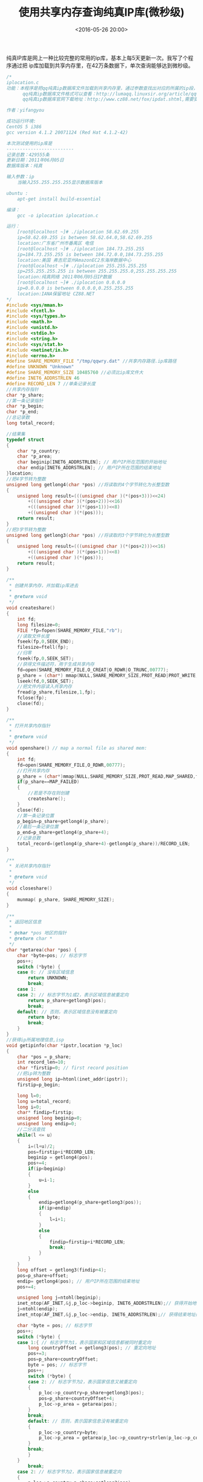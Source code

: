 #+title: 使用共享内存查询纯真IP库(微秒级)
#+date: <2016-05-26 20:00>
#+filetags: c
#+description: 使用 C 语言来读取ip库。

纯真IP库是网上一种比较完整的常用的ip库，基本上每5天更新一次。我写了个程序通过把
ip库加载到共享内存里，在42万条数据下，单次查询能够达到微秒级。

#+BEGIN_SRC C
    /*
    iplocation.c
    功能：本程序是把qq纯真ip数据库文件加载到共享内存里，通过参数查找出对应的所属的ip段，和地理位置，使用共享内存可以使查询一次在纳秒级。
          qq纯真ip数据库文件格式可以查看：http://lumaqq.linuxsir.org/article/qqwry_format_detail.html
          qq纯真ip数据库官网下载地址：http://www.cz88.net/fox/ipdat.shtml,需要安装，安装完后把qqwry.dat拷出即可，也可从网上找。

    作者：yifangyou

    成功运行环境:
    CentOS 5 i386
    gcc version 4.1.2 20071124 (Red Hat 4.1.2-42)

    本次测试使用的ip库是
    -------------------------
    记录总数：429555条
    更新日期：2011年06月05日
    数据库版本：纯真

    输入参数：ip
        当输入255.255.255.255显示数据库版本

    ubuntu :
        apt-get install build-essential

    编译：
        gcc -o iplocation iplocation.c

    运行：
        [root@localhost ~]# ./iplocation 58.62.69.255
        ip=58.62.69.255 is between 58.62.64.0,58.62.69.255
        location:广东省广州市番禺区 电信
        [root@localhost ~]# ./iplocation 184.73.255.255
        ip=184.73.255.255 is between 184.72.0.0,184.73.255.255
        location:美国 弗吉尼亚州AmazonEC2东海岸数据中心
        [root@localhost ~]# ./iplocation 255.255.255.255
        ip=255.255.255.255 is between 255.255.255.0,255.255.255.255
        location:纯真网络 2011年06月05日IP数据
        [root@localhost ~]# ./iplocation 0.0.0.0
        ip=0.0.0.0 is between 0.0.0.0,0.255.255.255
        location:IANA保留地址 CZ88.NET
    */
    #include <sys/mman.h>
    #include <fcntl.h>
    #include <sys/types.h>
    #include <math.h>
    #include <unistd.h>
    #include <stdio.h>
    #include <string.h>
    #include <sys/stat.h>
    #include <netinet/in.h>
    #include <errno.h>
    #define SHARE_MEMORY_FILE "/tmp/qqwry.dat" //共享内存路径.ip库路径
    #define UNKNOWN "Unknown"
    #define SHARE_MEMORY_SIZE 10485760 //必须比ip库文件大
    #define INET6_ADDRSTRLEN 46
    #define RECORD_LEN 7 //单条记录长度
    //共享内存指针
    char *p_share;
    //第一条记录指针
    char *p_begin;
    char *p_end;
    //总记录数
    long total_record;

    //结果集
    typedef struct
    {
        char *p_country;
        char *p_area;
        char beginip[INET6_ADDRSTRLEN]; // 用户IP所在范围的开始地址
        char endip[INET6_ADDRSTRLEN]; // 用户IP所在范围的结束地址
    }location;
    //把4字节转为整数
    unsigned long getlong4(char *pos) //将读取的4个字节转化为长整型数
    {
        unsigned long result=(((unsigned char )(*(pos+3)))<<24)
            +(((unsigned char )(*(pos+2)))<<16)
            +(((unsigned char )(*(pos+1)))<<8)
            +((unsigned char )(*(pos)));
        return result;
    }
    //把3字节转为整数
    unsigned long getlong3(char *pos) //将读取的3个字节转化为长整型数
    {
        unsigned long result=(((unsigned char )(*(pos+2)))<<16)
            +(((unsigned char )(*(pos+1)))<<8)
            +((unsigned char )(*(pos)));
        return result;
    }

    /**
     * 创建共享内存，并加载ip库进去
     *
     * @return void
     */
    void createshare()
    {
        int fd;
        long filesize=0;
        FILE *fp=fopen(SHARE_MEMORY_FILE,"rb");
        //读取文件长度
        fseek(fp,0,SEEK_END);
        filesize=ftell(fp);
        //归零
        fseek(fp,0,SEEK_SET);
        //获得文件描述符，用于生成共享内存
        fd=open(SHARE_MEMORY_FILE,O_CREAT|O_RDWR|O_TRUNC,00777);
        p_share = (char*) mmap(NULL,SHARE_MEMORY_SIZE,PROT_READ|PROT_WRITE,MAP_SHARED,fd,0 );
        lseek(fd,0,SEEK_SET);
        //把文件内容读入共享内存
        fread(p_share,filesize,1,fp);
        fclose(fp);
        close(fd);
    }

    /**
     * 打开共享内存指针
     *
     * @return void
     */
    void openshare() // map a normal file as shared mem:
    {
        int fd;
        fd=open(SHARE_MEMORY_FILE,O_RDWR,00777);
        //打开共享内存
        p_share = (char*)mmap(NULL,SHARE_MEMORY_SIZE,PROT_READ,MAP_SHARED,fd,0);
        if(p_share==MAP_FAILED)
        {
            //若是不存在则创建
            createshare();
        }
        close(fd);
        //第一条记录位置
        p_begin=p_share+getlong4(p_share);
        //最后一条记录位置
        p_end=p_share+getlong4(p_share+4);
        //记录总数
        total_record=(getlong4(p_share+4)-getlong4(p_share))/RECORD_LEN;
    }

    /**
     * 关闭共享内存指针
     *
     * @return void
     */
    void closeshare()
    {
        munmap( p_share, SHARE_MEMORY_SIZE);
    }

    /**
     * 返回地区信息
     *
     * @char *pos 地区的指针
     * @return char *
     */
    char *getarea(char *pos) {
        char *byte=pos; // 标志字节
        pos++;
        switch (*byte) {
        case 0: // 没有区域信息
            return UNKNOWN;
            break;
        case 1:
        case 2: // 标志字节为1或2，表示区域信息被重定向
            return p_share+getlong3(pos);
            break;
        default: // 否则，表示区域信息没有被重定向
            return byte;
            break;
        }
    }
    //获得ip所属地理信息,isp
    void getipinfo(char *ipstr,location *p_loc)
    {
        char *pos = p_share;
        int record_len=10;
        char *firstip=0; // first record position
        //把ip转为整数
        unsigned long ip=htonl(inet_addr(ipstr));
        firstip=p_begin;

        long l=0;
        long u=total_record;
        long i=0;
        char* findip=firstip;
        unsigned long beginip=0;
        unsigned long endip=0;
        //二分法查找
        while(l <= u)
        {
            i=(l+u)/2;
            pos=firstip+i*RECORD_LEN;
            beginip = getlong4(pos);
            pos+=4;
            if(ip<beginip)
            {
                u=i-1;
            }
            else
            {
                endip=getlong4(p_share+getlong3(pos));
                if(ip>endip)
                {
                    l=i+1;
                }
                else
                {
                    findip=firstip+i*RECORD_LEN;
                    break;
                }
            }
        }
        long offset = getlong3(findip+4);
        pos=p_share+offset;
        endip= getlong4(pos); // 用户IP所在范围的结束地址
        pos+=4;

        unsigned long j=ntohl(beginip);
        inet_ntop(AF_INET,&j,p_loc->beginip, INET6_ADDRSTRLEN);// 获得开始地址的IP字符串类型
        j=ntohl(endip);
        inet_ntop(AF_INET,&j,p_loc->endip, INET6_ADDRSTRLEN);// 获得结束地址的IP字符串类型

        char *byte = pos; // 标志字节
        pos++;
        switch (*byte) {
        case 1:{ // 标志字节为1，表示国家和区域信息都被同时重定向
            long countryOffset = getlong3(pos); // 重定向地址
            pos+=3;
            pos=p_share+countryOffset;
            byte = pos; // 标志字节
            pos++;
            switch (*byte) {
            case 2: // 标志字节为2，表示国家信息又被重定向
            {
                p_loc->p_country=p_share+getlong3(pos);
                pos=p_share+countryOffset+4;
                p_loc->p_area = getarea(pos);
            }
            break;
            default: // 否则，表示国家信息没有被重定向
            {
                p_loc->p_country=byte;
                p_loc->p_area = getarea(p_loc->p_country+strlen(p_loc->p_country)+1);
            }
            break;
            }
        }
            break;
        case 2: // 标志字节为2，表示国家信息被重定向
        {
            p_loc->p_country=p_share+getlong3(pos);
            p_loc->p_area=p_share+offset+8;
        }
        break;
        default:{ // 否则，表示国家信息没有被重定向
            p_loc->p_country=byte;
            p_loc->p_area=getarea(p_loc->p_country+strlen(p_loc->p_country)+1);
        }
            break;
        }

    }
    int main(int argc, char** argv)
    {
        if(argc<2)
        {
            printf("please enter the checked ip.\n");
        }
        location loc={0};
        //打开共享内存
        openshare();
        getipinfo(argv[1],&loc);
        printf("ip=%s is between %s,%s\n",argv[1],loc.beginip,loc.endip);
        printf("location:%s %s\n",loc.p_country,loc.p_area);
        //关闭共享内存
        // closeshare();
        return 0;
    }
#+END_SRC
